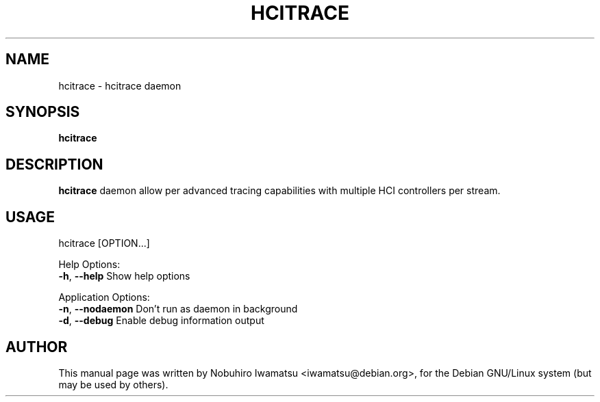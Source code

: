 .TH HCITRACE "1" "June 2010"
.SH NAME
hcitrace \- hcitrace daemon
.SH SYNOPSIS
.B hcitrace
.SH DESCRIPTION
\fBhcitrace\fP daemon allow per advanced tracing capabilities 
with multiple HCI controllers per stream.

.SH USAGE
hcitrace [OPTION...]

Help Options:
  \fB-h\fP, \fB--help\fP         Show help options

Application Options:
  \fB-n\fP, \fB--nodaemon\fP     Don't run as daemon in background
  \fB-d\fP, \fB--debug\fP        Enable debug information output

.SH AUTHOR
This manual page was written by Nobuhiro Iwamatsu <iwamatsu@debian.org>,
for the Debian GNU/Linux system (but may be used by others).

